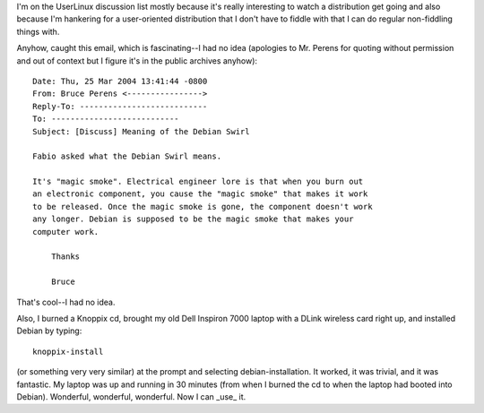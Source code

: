 .. title: Debian cont...
.. slug: 4
.. date: 2004-03-25 17:28:48
.. tags: computers, debian

I'm on the UserLinux discussion list mostly because it's really
interesting to watch a distribution get going and also because
I'm hankering for a user-oriented distribution that I don't
have to fiddle with that I can do regular non-fiddling things
with.

Anyhow, caught this email, which is fascinating--I had no idea
(apologies to Mr. Perens for quoting without permission and out
of context but I figure it's in the public archives anyhow)::

   Date: Thu, 25 Mar 2004 13:41:44 -0800
   From: Bruce Perens <---------------->
   Reply-To: ---------------------------
   To: ---------------------------
   Subject: [Discuss] Meaning of the Debian Swirl

   Fabio asked what the Debian Swirl means.

   It's "magic smoke". Electrical engineer lore is that when you burn out
   an electronic component, you cause the "magic smoke" that makes it work
   to be released. Once the magic smoke is gone, the component doesn't work
   any longer. Debian is supposed to be the magic smoke that makes your
   computer work.

       Thanks

       Bruce


That's cool--I had no idea.

Also, I burned a Knoppix cd, brought my old Dell Inspiron 7000 
laptop with a DLink wireless card right up, and installed Debian
by typing::

   knoppix-install


(or something very very similar) at the prompt and selecting 
debian-installation.  It worked, it was trivial, and it was 
fantastic.  My laptop was up and running in 30 minutes (from when 
I burned the cd to when the laptop had booted into Debian).
Wonderful, wonderful, wonderful.  Now I can _use_ it.
